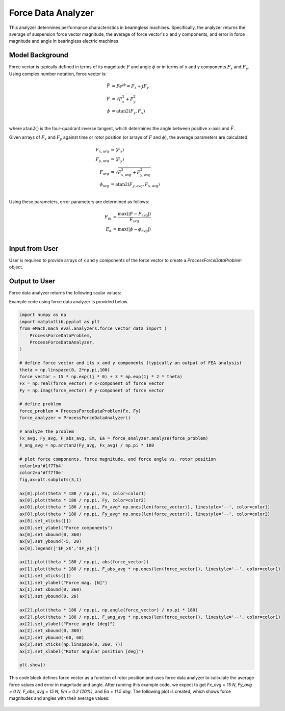 Force Data Analyzer
##########################################

This analyzer determines performance characteristics in bearingless machines. Specifically, the analyzer returns the average of suspension force vector magnitude, the average of force vector's x and y components, and error in force magnitude and angle in bearingless electric machines.

Model Background
****************

Force vector is typically defined in terms of its magnitude :math:`F` and angle :math:`\phi` or in terms of x and y components :math:`F_x` and :math:`F_y`. Using complex number notation, force vector is:

.. math::

    \vec{F} &= F e^{j\phi} = F_x + j F_y\\
    F &= \sqrt{F_x^2 + F_y^2}\\
    \phi &= \text{atan2}(F_y,F_x)\\
where :math:`\text{atan2}()` is the four-quadrant inverse tangent, which determines the angle between positive x-axis and :math:`\vec{F}`.

Given arrays of :math:`F_x` and :math:`F_y` against time or rotor position (or arrays of :math:`F` and :math:`\phi`), the average parameters are calculated:

.. math::

    F_{x,\text{avg}} &= \langle F_x \rangle \\
    F_{y,\text{avg}} &= \langle F_y \rangle \\
    F_{\text{avg}} &= \sqrt{F_{x,\text{avg}}^2 + F_{y,\text{avg}}^2} \\
    \phi_{\text{avg}} &= \text{atan2}(F_{y,\text{avg}},F_{x,\text{avg}}) \\

Using these parameters, error parameters are determined as follows:

.. math::

    E_\text{m} &= \frac{\text{max}(|F - F_{\text{avg}}|)}{F_{\text{avg}}} \\
    E_\text{a} &= \text{max}(|\phi - \phi_{\text{avg}}|) \\


Input from User
*********************************

User is required to provide arrays of x and y components of the force vector to create a `ProcessForceDataProblem` object.

.. csv-table:: `Input to force data problem`
   :file: input_force_data_analyzer.csv
   :widths: 50, 70, 50
   :header-rows: 1


Output to User
**********************************

Force data analyzer returns the following scalar values:

.. csv-table:: `Output of force data analyzer`
   :file: output_force_data_analyzer.csv
   :widths: 50, 70, 50
   :header-rows: 1


Example code using force data analyzer is provided below.

.. code-block:: python

    import numpy as np
    import matplotlib.pyplot as plt
    from eMach.mach_eval.analyzers.force_vector_data import (
        ProcessForceDataProblem,
        ProcessForceDataAnalyzer,
    )

    # define force vector and its x and y components (typically an output of FEA analysis)
    theta = np.linspace(0, 2*np.pi,100)
    force_vector = 15 * np.exp(1j * 0) + 3 * np.exp(1j * 2 * theta)
    Fx = np.real(force_vector) # x-component of force vector
    Fy = np.imag(force_vector) # y-component of force vector

    # define problem
    force_problem = ProcessForceDataProblem(Fx, Fy)
    force_analyzer = ProcessForceDataAnalyzer()

    # analyze the problem
    Fx_avg, Fy_avg, F_abs_avg, Em, Ea = force_analyzer.analyze(force_problem)
    F_ang_avg = np.arctan2(Fy_avg, Fx_avg) / np.pi * 180

    # plot force components, force magnitude, and force angle vs. rotor position
    color1=u'#1f77b4'
    color2=u'#ff7f0e'
    fig,ax=plt.subplots(3,1)

    ax[0].plot(theta * 180 / np.pi, Fx, color=color1)
    ax[0].plot(theta * 180 / np.pi, Fy, color=color2)
    ax[0].plot(theta * 180 / np.pi, Fx_avg* np.ones(len(force_vector)), linestyle='--', color=color1)
    ax[0].plot(theta * 180 / np.pi, Fy_avg* np.ones(len(force_vector)), linestyle='--', color=color2)
    ax[0].set_xticks([])
    ax[0].set_ylabel("Force components")
    ax[0].set_xbound(0, 360)
    ax[0].set_ybound(-5, 20)
    ax[0].legend(['$F_x$','$F_y$'])

    ax[1].plot(theta * 180 / np.pi, abs(force_vector))
    ax[1].plot(theta * 180 / np.pi, F_abs_avg * np.ones(len(force_vector)), linestyle='--', color=color1)
    ax[1].set_xticks([])
    ax[1].set_ylabel("Force mag. [N]")
    ax[1].set_xbound(0, 360)
    ax[1].set_ybound(0, 20)

    ax[2].plot(theta * 180 / np.pi, np.angle(force_vector) / np.pi * 180)
    ax[2].plot(theta * 180 / np.pi, F_ang_avg * np.ones(len(force_vector)), linestyle='--', color=color1)
    ax[2].set_ylabel("Force angle [deg]")
    ax[2].set_xbound(0, 360)
    ax[2].set_ybound(-60, 60)
    ax[2].set_xticks(np.linspace(0, 360, 7))
    ax[2].set_xlabel("Rotor angular position [deg]")

    plt.show()

This code block defines force vector as a function of rotor position and uses force data analyzer to calculate the average force values and error in magnitude and angle.
After running this example code, we expect to get `Fx_avg = 15 N`, `Fy_avg = 0 N`, `F_abs_avg = 15 N`, `Em = 0.2 (20%)`, and `Ea = 11.5 deg`.
The following plot is created, which shows force magnitudes and angles with their average values:

.. figure:: ./Images/force_plot.svg
   :alt: B_vs_alpha 
   :align: center
   :width: 500 